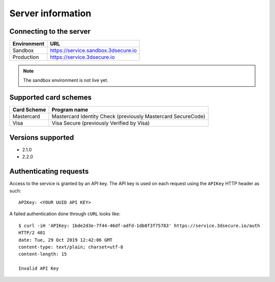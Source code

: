 ##################
Server information
##################

Connecting to the server
========================

+--------------+-------------------------------------+
| Environment  | URL                                 |
+==============+=====================================+
| Sandbox      | https://service.sandbox.3dsecure.io |
+--------------+-------------------------------------+
| Production   | https://service.3dsecure.io         |
+--------------+-------------------------------------+

.. note::
  The sandbox environment is not live yet.

Supported card schemes
======================

+-----------------+--------------------------------------------------------------+
| Card Scheme     | Program name                                                 |
+=================+==============================================================+
| Mastercard      | Mastercard Identity Check (previously Mastercard SecureCode) |
+-----------------+--------------------------------------------------------------+
| Visa            | Visa Secure (previously Verified by Visa)                    |
+-----------------+--------------------------------------------------------------+

Versions supported
================================

- 2.1.0
- 2.2.0

Authenticating requests
=======================

Access to the service is granted by an API key. The API key is used on each
request using the ``APIKey`` HTTP header as such:
::

  APIKey: <YOUR UUID API KEY>

A failed authentication done through ``cURL`` looks like:
::

  $ curl -iH 'APIKey: 1bde2d3e-7f44-46df-adfd-1db8f3f75783' https://service.3dsecure.io/auth
  HTTP/2 401
  date: Tue, 29 Oct 2019 12:42:06 GMT
  content-type: text/plain; charset=utf-8
  content-length: 15

  Invalid API Key
